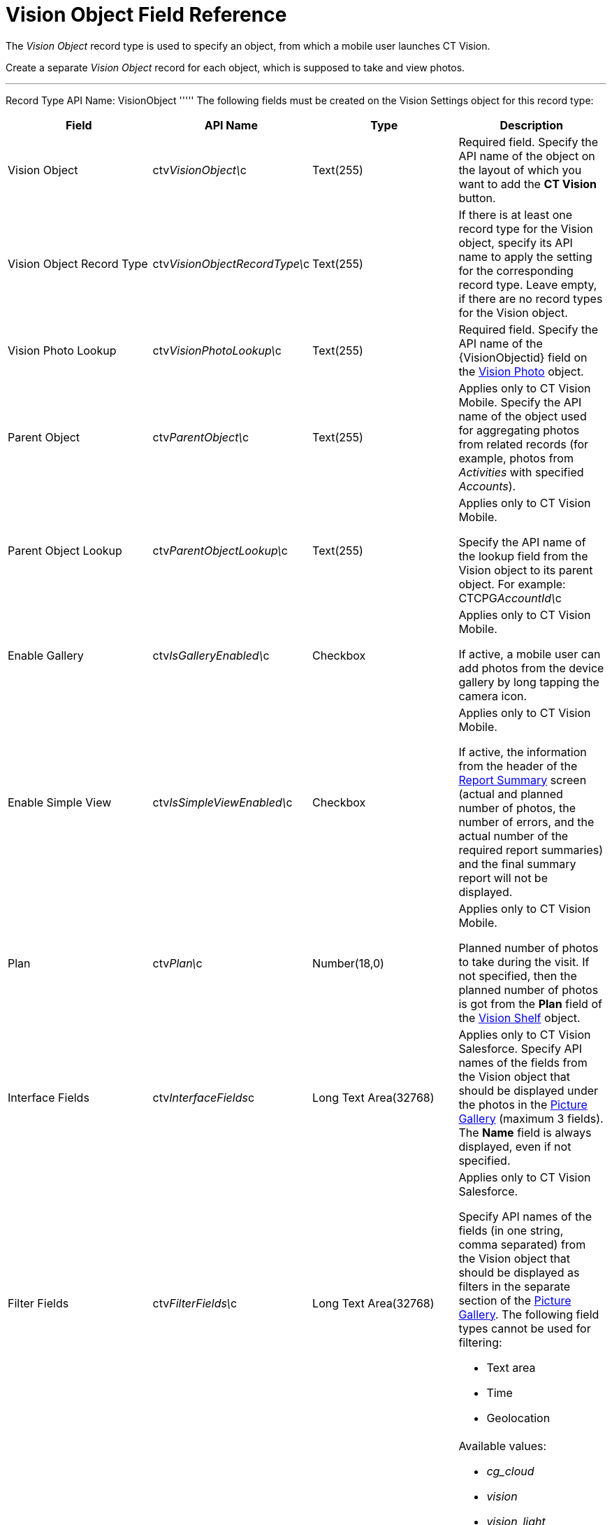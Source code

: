 = Vision Object Field Reference

The _Vision Object_ record type is used to specify an object, from which
a mobile user launches CT Vision.

Create a separate _Vision Object_ record for each object, which is
supposed to take and view photos. 

'''''

Record Type API Name: [.apiobject]#VisionObject# ''''' The following fields must be created on the [.object]#Vision Settings# object for this record type:

[width="100%",cols="25%,25%,25%,25%",]
|===
|*Field* |*API Name* |*Type* |*Description*

|Vision Object |[.apiobject]#ctv__VisionObject\__c# |Text(255) a| Required field. Specify the API name of the object on the layout of which you want to add the *CT Vision* button. |Vision Object Record Type |[.apiobject]#ctv__VisionObjectRecordType\__c#
|Text(255) a|
If there is at least one record type for the [.object]#Vision# object, specify its API name to apply the setting for the corresponding record type. Leave empty, if there are no record types for the [.object]#Vision#
object.

|Vision Photo Lookup |[.apiobject]#ctv__VisionPhotoLookup\__c# |Text(255) a| Required field. Specify the API name of the [.apiobject]#\{VisionObjectid}# field on
the link:vision-photo-field-reference-ir-2-9.html[Vision Photo] object. 

|Parent Object |[.apiobject]#ctv__ParentObject\__c# |Text(255) a| Applies only to CT Vision Mobile. Specify the API name of the object used for aggregating photos from related records (for example, photos from _Activities_ with specified _Accounts_). |Parent Object Lookup |[.apiobject]#ctv__ParentObjectLookup\__c#
|Text(255) a|
[.confluence-information-macro-note]#Applies only to CT Vision Mobile.#

Specify the API name of the lookup field from the [.object]#Vision# object to its parent object. For example: [.apiobject]#CTCPG__AccountId\__c# |Enable Gallery |[.apiobject]#ctv__IsGalleryEnabled\__c# |Checkbox a|
[.confluence-information-macro-note]#Applies only to CT Vision Mobile.#

If active, a mobile user can add photos from the device gallery by long
tapping the camera icon.

|Enable Simple View |[.apiobject]#ctv__IsSimpleViewEnabled\__c# |Checkbox a| [.confluence-information-macro-note]#Applies only to CT Vision Mobile.#

If active, the information from the header of the
link:working-with-ct-vision-ir-in-the-ct-mobile-app-2-9.html#h2__41293257[Report
Summary] screen (actual and planned number of photos, the number of
errors, and the actual number of the required report summaries) and the
final summary report will not be displayed.

|Plan |[.apiobject]#ctv__Plan\__c# |Number(18,0) a| [.confluence-information-macro-note]#Applies only to CT Vision Mobile.#

Planned number of photos to take during the visit. If not specified,
then the planned number of photos is got from the *Plan* field of
the link:vision-shelf-field-reference-ir-2-9.html[Vision Shelf] object.

|Interface Fields |[.apiobject]#ctv__InterfaceFields__с# |Long Text Area(32768) a| Applies only to CT Vision Salesforce. Specify API names of the fields from the Vision object that should be displayed under the photos in the link:working-with-ct-vision-ir-in-salesforce-2-9.html#h2_1552458132[Picture
Gallery] (maximum 3 fields). The *Name* field is always displayed, even
if not specified.

|Filter Fields |[.apiobject]#ctv__FilterFields\__c# |Long Text Area(32768) a| [.confluence-information-macro-note]#Applies only to CT Vision
Salesforce.#

Specify API names of the fields (in one string, comma separated) from
the [.object]#Vision# object that should be displayed as filters in the separate section of the link:working-with-ct-vision-ir-in-salesforce-2-9.html#h2_1552458132[Picture
Gallery]. The following field types cannot be used for filtering:

* Text area
* Time
* Geolocation

|Provider |[.apiobject]#ctv__Provider\__c# |Text(255) a|
Available values: 

* _cg_cloud_
* _vision_
* _vision_light_
* _vertex_
* _easypicky_
* _einstein_
* _planorama_
* _intelligence_retail_

|===
